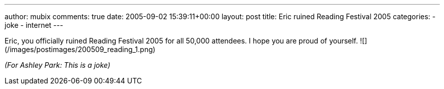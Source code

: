 ---
author: mubix
comments: true
date: 2005-09-02 15:39:11+00:00
layout: post
title: Eric ruined Reading Festival 2005
categories:
- joke
- internet
---

Eric, you officially ruined Reading Festival 2005 for all 50,000 attendees. I hope you are proud of yourself.  
![](/images/postimages/200509_reading_1.png)  
  
_(For Ashley Park: This is a joke)_

